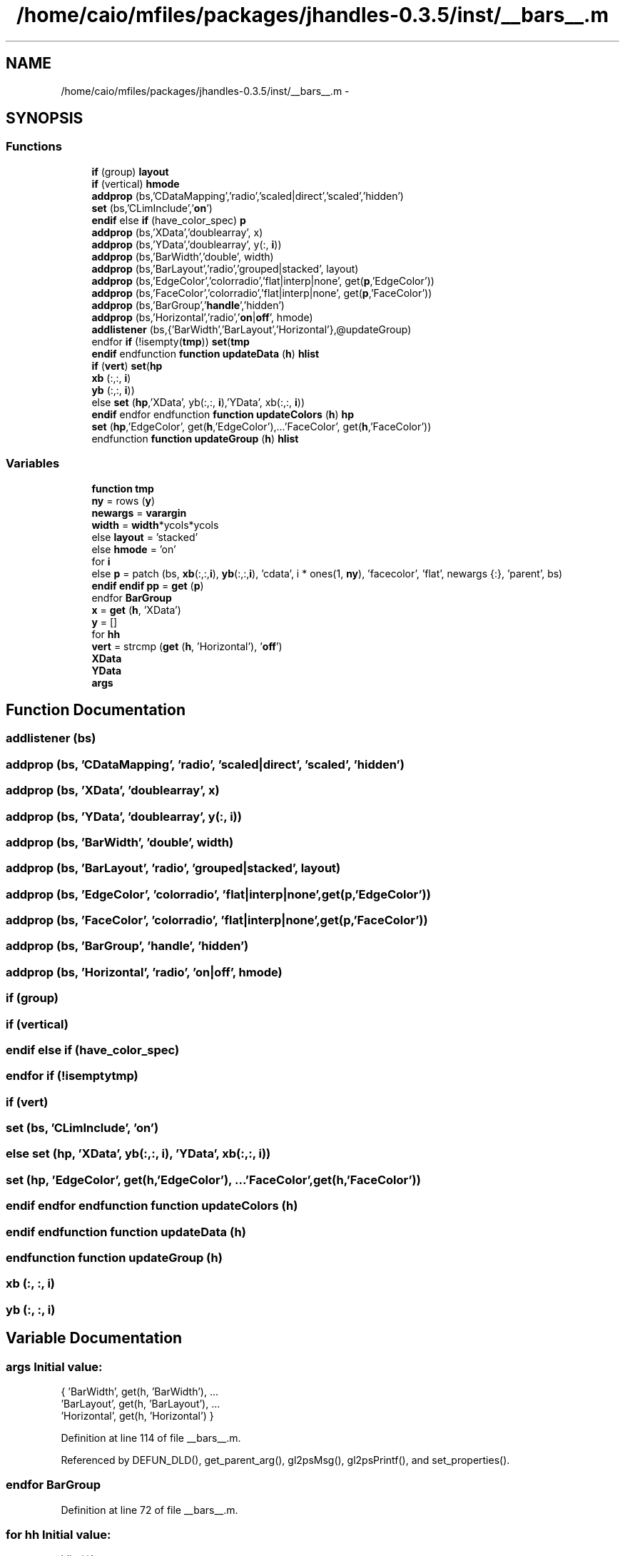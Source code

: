 .TH "/home/caio/mfiles/packages/jhandles-0.3.5/inst/__bars__.m" 3 "Tue Nov 27 2012" "Version 3.0" "Octave" \" -*- nroff -*-
.ad l
.nh
.SH NAME
/home/caio/mfiles/packages/jhandles-0.3.5/inst/__bars__.m \- 
.SH SYNOPSIS
.br
.PP
.SS "Functions"

.in +1c
.ti -1c
.RI "\fBif\fP (group) \fBlayout\fP"
.br
.ti -1c
.RI "\fBif\fP (vertical) \fBhmode\fP"
.br
.ti -1c
.RI "\fBaddprop\fP (bs,'CDataMapping','radio','scaled|direct','scaled','hidden')"
.br
.ti -1c
.RI "\fBset\fP (bs,'CLimInclude','\fBon\fP')"
.br
.ti -1c
.RI "\fBendif\fP else \fBif\fP (have_color_spec) \fBp\fP"
.br
.ti -1c
.RI "\fBaddprop\fP (bs,'XData','doublearray', x)"
.br
.ti -1c
.RI "\fBaddprop\fP (bs,'YData','doublearray', y(:, \fBi\fP))"
.br
.ti -1c
.RI "\fBaddprop\fP (bs,'BarWidth','double', width)"
.br
.ti -1c
.RI "\fBaddprop\fP (bs,'BarLayout','radio','grouped|stacked', layout)"
.br
.ti -1c
.RI "\fBaddprop\fP (bs,'EdgeColor','colorradio','flat|interp|none', get(\fBp\fP,'EdgeColor'))"
.br
.ti -1c
.RI "\fBaddprop\fP (bs,'FaceColor','colorradio','flat|interp|none', get(\fBp\fP,'FaceColor'))"
.br
.ti -1c
.RI "\fBaddprop\fP (bs,'BarGroup','\fBhandle\fP','hidden')"
.br
.ti -1c
.RI "\fBaddprop\fP (bs,'Horizontal','radio','\fBon\fP|\fBoff\fP', hmode)"
.br
.ti -1c
.RI "\fBaddlistener\fP (bs,{'BarWidth','BarLayout','Horizontal'},@updateGroup)"
.br
.ti -1c
.RI "endfor \fBif\fP (!isempty(\fBtmp\fP)) \fBset\fP(\fBtmp\fP"
.br
.ti -1c
.RI "\fBendif\fP endfunction \fBfunction\fP \fBupdateData\fP (\fBh\fP) \fBhlist\fP"
.br
.ti -1c
.RI "\fBif\fP (\fBvert\fP) \fBset\fP(\fBhp\fP"
.br
.ti -1c
.RI "\fBxb\fP (:,:, \fBi\fP)"
.br
.ti -1c
.RI "\fByb\fP (:,:, \fBi\fP))"
.br
.ti -1c
.RI "else \fBset\fP (\fBhp\fP,'XData', yb(:,:, \fBi\fP),'YData', xb(:,:, \fBi\fP))"
.br
.ti -1c
.RI "\fBendif\fP endfor endfunction \fBfunction\fP \fBupdateColors\fP (\fBh\fP) \fBhp\fP"
.br
.ti -1c
.RI "\fBset\fP (\fBhp\fP,'EdgeColor', get(\fBh\fP,'EdgeColor'),\&.\&.\&.'FaceColor', get(\fBh\fP,'FaceColor'))"
.br
.ti -1c
.RI "endfunction \fBfunction\fP \fBupdateGroup\fP (\fBh\fP) \fBhlist\fP"
.br
.in -1c
.SS "Variables"

.in +1c
.ti -1c
.RI "\fBfunction\fP \fBtmp\fP"
.br
.ti -1c
.RI "\fBny\fP = rows (\fBy\fP)"
.br
.ti -1c
.RI "\fBnewargs\fP = \fBvarargin\fP"
.br
.ti -1c
.RI "\fBwidth\fP = \fBwidth\fP*ycols*ycols"
.br
.ti -1c
.RI "else \fBlayout\fP = 'stacked'"
.br
.ti -1c
.RI "else \fBhmode\fP = 'on'"
.br
.ti -1c
.RI "for \fBi\fP"
.br
.ti -1c
.RI "else \fBp\fP = patch (bs, \fBxb\fP(:,:,\fBi\fP), \fByb\fP(:,:,\fBi\fP), 'cdata', i * ones(1, \fBny\fP), 'facecolor', 'flat', newargs {:}, 'parent', bs)"
.br
.ti -1c
.RI "\fBendif\fP \fBendif\fP \fBpp\fP = \fBget\fP (\fBp\fP)"
.br
.ti -1c
.RI "endfor \fBBarGroup\fP"
.br
.ti -1c
.RI "\fBx\fP = \fBget\fP (\fBh\fP, 'XData')"
.br
.ti -1c
.RI "\fBy\fP = []"
.br
.ti -1c
.RI "for \fBhh\fP"
.br
.ti -1c
.RI "\fBvert\fP = strcmp (\fBget\fP (\fBh\fP, 'Horizontal'), '\fBoff\fP')"
.br
.ti -1c
.RI "\fBXData\fP"
.br
.ti -1c
.RI "\fBYData\fP"
.br
.ti -1c
.RI "\fBargs\fP"
.br
.in -1c
.SH "Function Documentation"
.PP 
.SS "\fBaddlistener\fP (bs)"
.SS "\fBaddprop\fP (bs, 'CDataMapping', 'radio', 'scaled|direct', 'scaled', 'hidden')"
.SS "\fBaddprop\fP (bs, 'XData', 'doublearray', \fBx\fP)"
.SS "\fBaddprop\fP (bs, 'YData', 'doublearray', \fBy\fP(:, \fBi\fP))"
.SS "\fBaddprop\fP (bs, 'BarWidth', 'double', \fBwidth\fP)"
.SS "\fBaddprop\fP (bs, 'BarLayout', 'radio', 'grouped|stacked', \fBlayout\fP)"
.SS "\fBaddprop\fP (bs, 'EdgeColor', 'colorradio', 'flat|interp|none', \fBget\fP(\fBp\fP,'EdgeColor'))"
.SS "\fBaddprop\fP (bs, 'FaceColor', 'colorradio', 'flat|interp|none', \fBget\fP(\fBp\fP,'FaceColor'))"
.SS "\fBaddprop\fP (bs, 'BarGroup', 'handle', 'hidden')"
.SS "\fBaddprop\fP (bs, 'Horizontal', 'radio', 'on|\fBoff\fP', \fBhmode\fP)"
.SS "\fBif\fP (group)"
.SS "\fBif\fP (vertical)"
.SS "\fBendif\fP else \fBif\fP (have_color_spec)"
.SS "endfor \fBif\fP (!isemptytmp)"
.SS "\fBif\fP (\fBvert\fP)"
.SS "\fBset\fP (bs, 'CLimInclude', 'on')"
.SS "else \fBset\fP (\fBhp\fP, 'XData', \fByb\fP(:,:, \fBi\fP), 'YData', \fBxb\fP(:,:, \fBi\fP))"
.SS "\fBset\fP (\fBhp\fP, 'EdgeColor', \fBget\fP(\fBh\fP,'EdgeColor'), \&.\&.\&.'FaceColor', \fBget\fP(\fBh\fP,'FaceColor'))"
.SS "\fBendif\fP endfor endfunction \fBfunction\fP \fBupdateColors\fP (\fBh\fP)"
.SS "\fBendif\fP endfunction \fBfunction\fP \fBupdateData\fP (\fBh\fP)"
.SS "endfunction \fBfunction\fP \fBupdateGroup\fP (\fBh\fP)"
.SS "\fBxb\fP (:, :, \fBi\fP)"
.SS "\fByb\fP (:, :, \fBi\fP)"
.SH "Variable Documentation"
.PP 
.SS "\fBargs\fP"\fBInitial value:\fP
.PP
.nf
 { 'BarWidth', get(h, 'BarWidth'), \&.\&.\&.
           'BarLayout', get(h, 'BarLayout'), \&.\&.\&.
           'Horizontal', get(h, 'Horizontal') }
.fi
.PP
Definition at line 114 of file __bars__\&.m\&.
.PP
Referenced by DEFUN_DLD(), get_parent_arg(), gl2psMsg(), gl2psPrintf(), and set_properties()\&.
.SS "endfor \fBBarGroup\fP"
.PP
Definition at line 72 of file __bars__\&.m\&.
.SS "for \fBhh\fP"\fBInitial value:\fP
.PP
.nf
 hlist(:)'
    ytmp = get (hh, 'YData')
.fi
.PP
Definition at line 82 of file __bars__\&.m\&.
.SS "else \fBhmode\fP = 'on'"
.PP
Definition at line 31 of file __bars__\&.m\&.
.SS "for \fBi\fP"\fBInitial value:\fP
.PP
.nf
 1 : ycols

    bs = hggroup (h)
.fi
.PP
Definition at line 35 of file __bars__\&.m\&.
.SS "else \fBlayout\fP = 'stacked'"
.PP
Definition at line 25 of file __bars__\&.m\&.
.SS "\fBnewargs\fP = \fBvarargin\fP"
.PP
Definition at line 20 of file __bars__\&.m\&.
.SS "\fBny\fP = rows (\fBy\fP)"
.PP
Definition at line 19 of file __bars__\&.m\&.
.SS "\fBendif\fP \fBp\fP = patch (bs, \fBxb\fP(:,:,\fBi\fP), \fByb\fP(:,:,\fBi\fP), 'cdata', i * ones(1, \fBny\fP), 'facecolor', 'flat', newargs {:}, 'parent', bs)"
.PP
Definition at line 45 of file __bars__\&.m\&.
.PP
Referenced by gl2psPDFgroupListInit(), gl2psPDFgroupListWriteObjects(), and gl2psPDFgroupListWriteXObjectResources()\&.
.SS "\fBendif\fP \fBendif\fP \fBpp\fP = \fBget\fP (\fBp\fP)"
.PP
Definition at line 55 of file __bars__\&.m\&.
.SS "endfor \fBtmp\fP"\fBInitial value:\fP
.PP
.nf
 __bars__ (h, vertical, x, y, xb, yb, width, group, have_color_spec, base_value, varargin)

  ycols = columns (y)
.fi
.PP
Definition at line 16 of file __bars__\&.m\&.
.SS "\fBvert\fP = strcmp (\fBget\fP (\fBh\fP, 'Horizontal'), '\fBoff\fP')"
.PP
Definition at line 90 of file __bars__\&.m\&.
.SS "\fBendif\fP \fBwidth\fP = \fBwidth\fP*ycols*ycols"
.PP
Definition at line 23 of file __bars__\&.m\&.
.PP
Referenced by gl2psAddPolyPrimitive(), gl2psDrawPixels(), gl2psGetRGB(), gl2psPrintPostScriptPixmap(), and gl2psPrintSVGHeader()\&.
.SS "endfor \fBx\fP = \fBget\fP (\fBh\fP, 'XData')"
.PP
Definition at line 80 of file __bars__\&.m\&.
.SS "\fBXData\fP"
.PP
Definition at line 95 of file __bars__\&.m\&.
.SS "\fBy\fP = []"
.PP
Definition at line 81 of file __bars__\&.m\&.
.SS "\fBYData\fP"
.PP
Definition at line 95 of file __bars__\&.m\&.
.SH "Author"
.PP 
Generated automatically by Doxygen for Octave from the source code\&.
